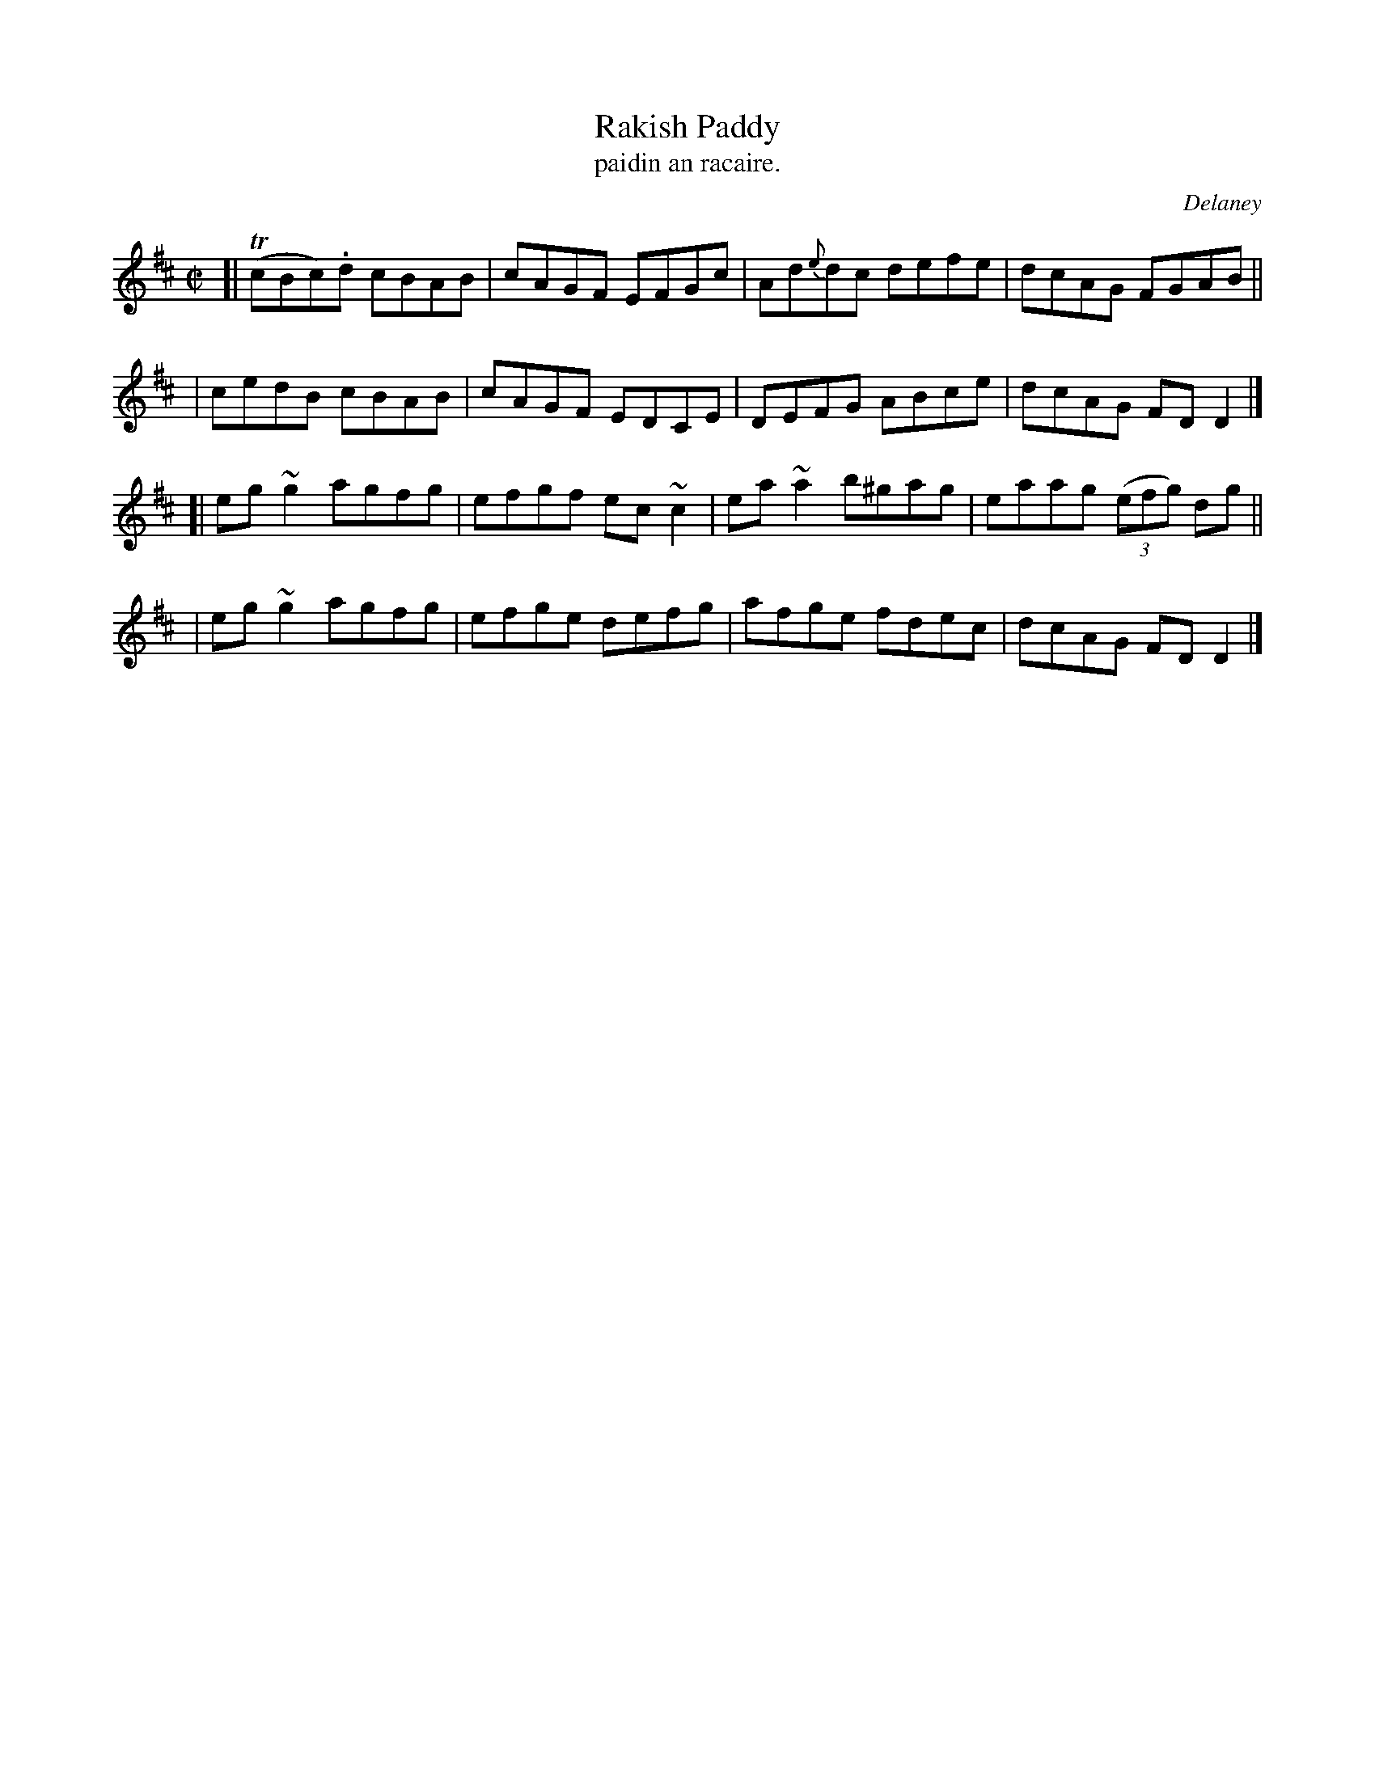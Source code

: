 X: 1533
T: Rakish Paddy
T: paidin an racaire.
R: reel
%S: s:4 b:16(4+4+4+4)
B: O'Neill's "Music of Ireland" #1533
O: Delaney
Z: Most of the c's are usually played as c naturals these days.
Z: John B. Walsh, walsh@math.ubc.ca 8/23/96
M: C|
L: 1/8
K: D
[| T(cBc).d cBAB | cAGF EFGc | Ad{e}dc defe | dcAG FGAB ||
| cedB cBAB | cAGF EDCE | DEFG ABce | dcAG FDD2 |]
[| eg~g2 agfg | efgf ec~c2 | ea~a2 b^gag | eaag (3(efg) dg ||
| eg~g2 agfg | efge defg | afge fdec | dcAG FDD2 |]
